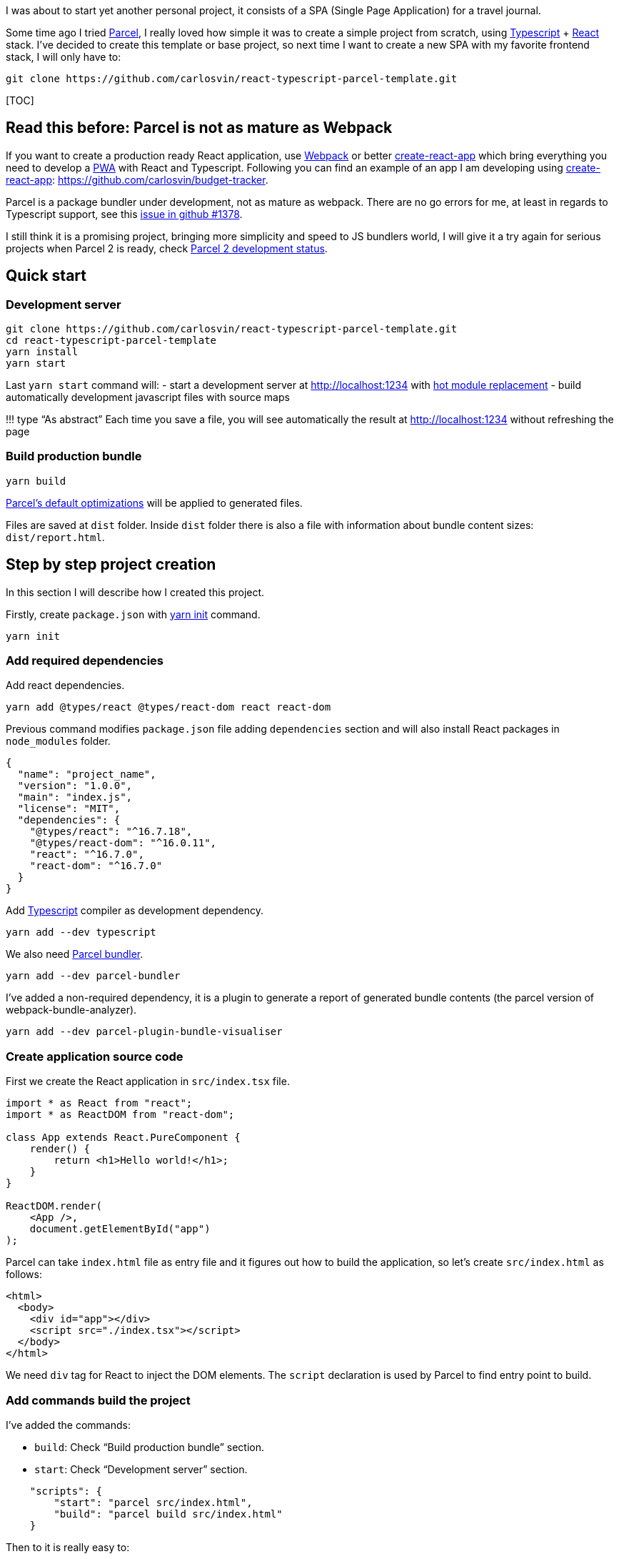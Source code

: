 :title: Create SPA: React + Typescript + Parcel
:slug: react-typescript-parcel
:date: 2019/01/01 13:30:02
:lang: en
:modified: 2019/07/10 13:30:02
:keywords: React, Typescript, Parcel, SPA
:link: https://github.com/carlosvin/react-typescript-parcel-template

:description: Example project how to create a Single Page Application with React, Typescript and Parcel.

I was about to start yet another personal project, it consists of a SPA (Single Page Application) for a travel journal.

Some time ago I tried https://parceljs.org[Parcel], I really loved how simple it was to create a simple project from scratch, using https://www.typescriptlang.org/[Typescript] + https://reactjs.org[React] stack. I’ve decided to create this template or base project, so next time I want to create a new SPA with my favorite frontend stack, I will only have to:

[source,bash]
----
git clone https://github.com/carlosvin/react-typescript-parcel-template.git
----

{empty}[TOC]

== Read this before: Parcel is not as mature as Webpack

If you want to create a production ready React application, use https://webpack.js.org/[Webpack] or better https://facebook.github.io/create-react-app/[create-react-app] which bring everything you need to develop a https://developers.google.com/web/progressive-web-apps/[PWA] with React and Typescript. Following you can find an example of an app I am developing using https://facebook.github.io/create-react-app/[create-react-app]: https://github.com/carlosvin/budget-tracker.

Parcel is a package bundler under development, not as mature as webpack. There are no go errors for me, at least in regards to Typescript support, see this https://github.com/parcel-bundler/parcel/issues/1378[issue in github #1378].

I still think it is a promising project, bringing more simplicity and speed to JS bundlers world, I will give it a try again for serious projects when Parcel 2 is ready, check https://github.com/parcel-bundler/parcel/projects/5[Parcel 2 development status].

== Quick start

=== Development server

[source,bash]
----
git clone https://github.com/carlosvin/react-typescript-parcel-template.git
cd react-typescript-parcel-template
yarn install
yarn start
----

Last `+yarn start+` command will: - start a development server at http://localhost:1234 with https://en.parceljs.org/hmr.html[hot module replacement] - build automatically development javascript files with source maps

!!! type "`As abstract`" Each time you save a file, you will see automatically the result at http://localhost:1234 without refreshing the page

=== Build production bundle

[source,bash]
----
yarn build
----

https://en.parceljs.org/production.html#optimisations[Parcel’s default optimizations] will be applied to generated files.

Files are saved at `+dist+` folder. Inside `+dist+` folder there is also a file with information about bundle content sizes: `+dist/report.html+`.

== Step by step project creation

In this section I will describe how I created this project.

Firstly, create `+package.json+` with https://yarnpkg.com/lang/en/docs/cli/init/[yarn init] command.

[source,bash]
----
yarn init
----

=== Add required dependencies

Add react dependencies.

[source,bash]
----
yarn add @types/react @types/react-dom react react-dom
----

Previous command modifies `+package.json+` file adding `+dependencies+` section and will also install React packages in `+node_modules+` folder.

[source,json]
----
{
  "name": "project_name",
  "version": "1.0.0",
  "main": "index.js",
  "license": "MIT",
  "dependencies": {
    "@types/react": "^16.7.18",
    "@types/react-dom": "^16.0.11",
    "react": "^16.7.0",
    "react-dom": "^16.7.0"
  }
}
----

Add https://www.typescriptlang.org/[Typescript] compiler as development dependency.

[source,bash]
----
yarn add --dev typescript
----

We also need https://parceljs.org/[Parcel bundler].

[source,bash]
----
yarn add --dev parcel-bundler
----

I’ve added a non-required dependency, it is a plugin to generate a report of generated bundle contents (the parcel version of webpack-bundle-analyzer).

[source,bash]
----
yarn add --dev parcel-plugin-bundle-visualiser
----

=== Create application source code

First we create the React application in `+src/index.tsx+` file.

[source,tsx]
----
import * as React from "react";
import * as ReactDOM from "react-dom";

class App extends React.PureComponent {
    render() {
        return <h1>Hello world!</h1>;
    }
}

ReactDOM.render(
    <App />,
    document.getElementById("app")
);
----

Parcel can take `+index.html+` file as entry file and it figures out how to build the application, so let’s create `+src/index.html+` as follows:

[source,html]
----
<html>
  <body>
    <div id="app"></div>
    <script src="./index.tsx"></script>
  </body>
</html>
----

We need `+div+` tag for React to inject the DOM elements. The `+script+` declaration is used by Parcel to find entry point to build.

=== Add commands build the project

I’ve added the commands:

* `+build+`: Check "`Build production bundle`" section.
* `+start+`: Check "`Development server`" section.

[source,json]
----
    "scripts": {
        "start": "parcel src/index.html",
        "build": "parcel build src/index.html"
    }
----

Then to it is really easy to:

* run development server: `+yarn start+`
* generate a production bundle: `+yarn build+`

There is another approach described in https://en.parceljs.org/getting_started.html[Parcel documentation] that consists of installing Parcel globally.

I’ve opted for more isolated approach that affects only project you are working on, you just install Parcel as `+devDependency+`. There is a tiny drawback, you can’t just run `+parcel index.html+`, because it is not installed in your system, but in `+node_modules+`.

There is a simple way to run any binary installed in `+node_modules+`, you can just run `+npx parcel index.html+`.

I like more to define build steps in `+package.json+` file, so you can have well defined commands more suited to build your project. You can also use these commands as documentation how to build your project.

=== Configure Typescript (optional)

Create a `+tsconfig.json+` file.

[source,json]
----
{
    "compilerOptions": {
        "outDir": "./dist/",
        "sourceMap": true,
        "noImplicitAny": true,
        "module": "commonjs",
        "target": "es5",
        "jsx": "react"
    }
}
----

With this configuration, Typescript compiler will:

* Generate files in `+dist+` folder.
* Generate https://developer.mozilla.org/en-US/docs/Tools/Debugger/How_to/Use_a_source_map[source maps].
* Will not allow to declare `+any+` type, for example following declaration is not allowed: `+const elements: any;+`
* Generated module code will be https://requirejs.org/docs/commonjs.html[CommonJs].
* Generated code will be https://es.wikipedia.org/wiki/ECMAScript[ECMAScript] 5 compliant.
* Support https://www.typescriptlang.org/docs/handbook/jsx.html[JSX] in .tsx files.

== Full source code

You can find full example at: https://github.com/carlosvin/react-typescript-parcel-template.

Or you can directly download the source code:

* https://github.com/carlosvin/react-typescript-parcel-template/archive/1.0.zip[zip]
* https://github.com/carlosvin/react-typescript-parcel-template/archive/1.0.tar.gz[tar.gz]
